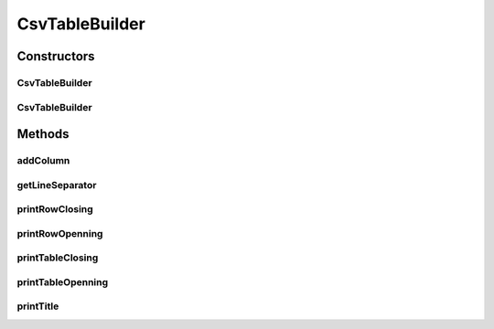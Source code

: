 .. java:import:: org.cloudbus.cloudsim.util Log

CsvTableBuilder
===============

.. java:package:: org.cloudsimplus.builders.tables
   :noindex:

.. java:type:: public class CsvTableBuilder extends AbstractTableBuilder

   Prints a table from a given data set, using a Comma Separated Text (CSV) format.

   :author: Manoel Campos da Silva Filho

Constructors
------------
CsvTableBuilder
^^^^^^^^^^^^^^^

.. java:constructor:: public CsvTableBuilder()
   :outertype: CsvTableBuilder

CsvTableBuilder
^^^^^^^^^^^^^^^

.. java:constructor:: public CsvTableBuilder(String title)
   :outertype: CsvTableBuilder

Methods
-------
addColumn
^^^^^^^^^

.. java:method:: @Override public TableColumn addColumn(String columnTitle)
   :outertype: CsvTableBuilder

getLineSeparator
^^^^^^^^^^^^^^^^

.. java:method:: public String getLineSeparator()
   :outertype: CsvTableBuilder

printRowClosing
^^^^^^^^^^^^^^^

.. java:method:: @Override protected void printRowClosing()
   :outertype: CsvTableBuilder

printRowOpenning
^^^^^^^^^^^^^^^^

.. java:method:: @Override protected void printRowOpenning()
   :outertype: CsvTableBuilder

printTableClosing
^^^^^^^^^^^^^^^^^

.. java:method:: @Override public void printTableClosing()
   :outertype: CsvTableBuilder

printTableOpenning
^^^^^^^^^^^^^^^^^^

.. java:method:: @Override public void printTableOpenning()
   :outertype: CsvTableBuilder

printTitle
^^^^^^^^^^

.. java:method:: @Override public void printTitle()
   :outertype: CsvTableBuilder

